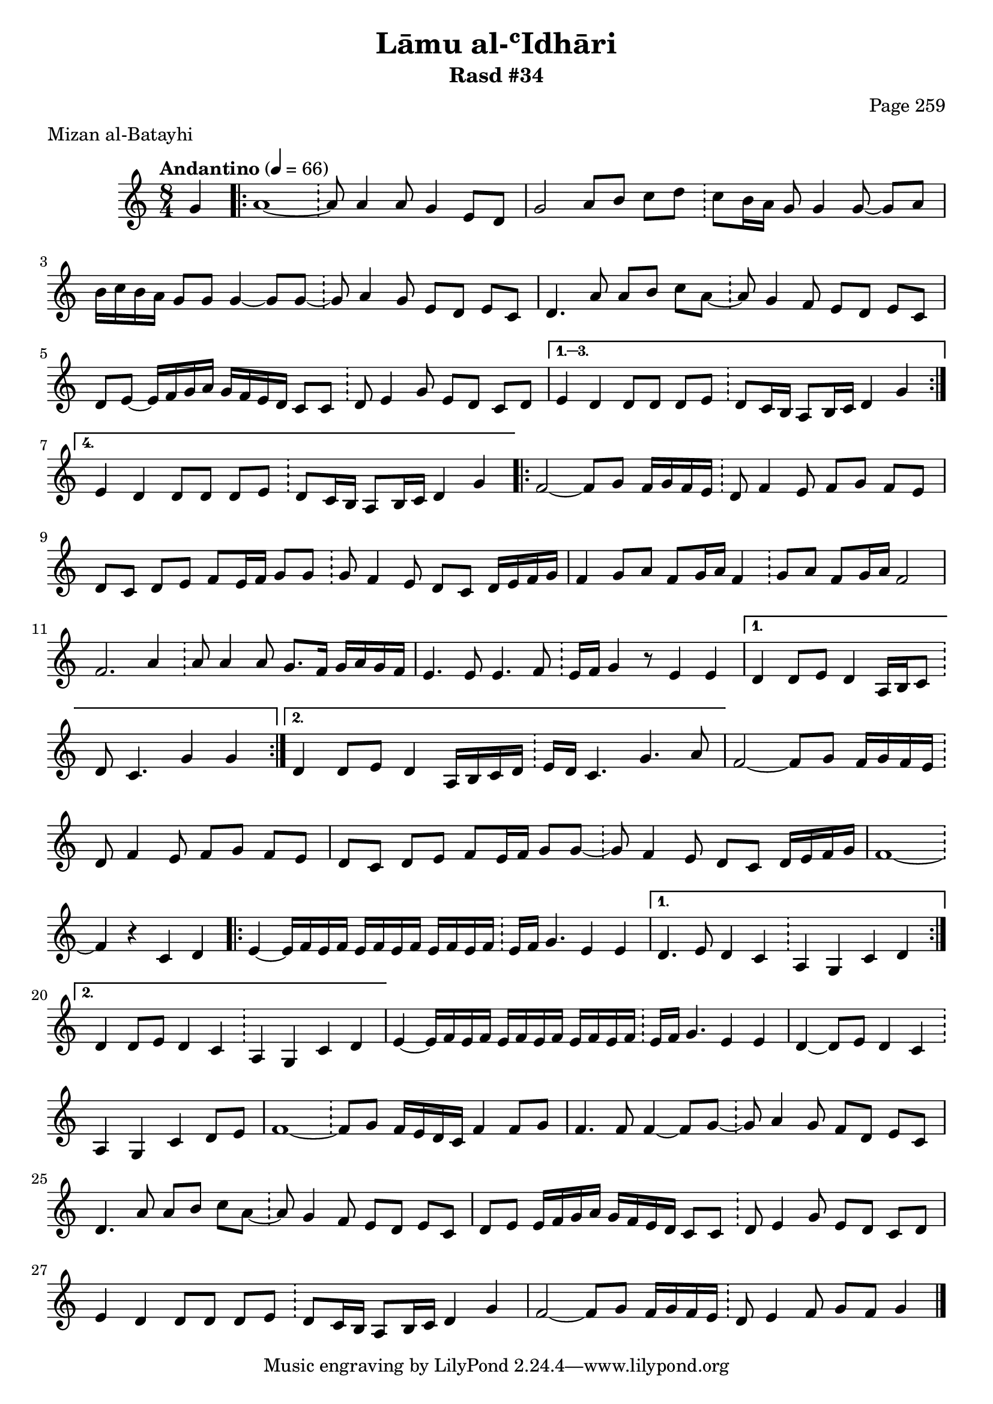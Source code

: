 \version "2.18.2"

\header {
	title = "Lāmu al-ʿIdhāri"
	subtitle = "Rasd #34"
	composer = "Page 259"
	meter = "Mizan al-Batayhi"
}

% VARIABLES

db = \bar "!"
dc = \markup { \right-align { \italic { "D.C. al Fine" } } }
ds = \markup { \right-align { \italic { "D.S. al Fine" } } }
dsalcoda = \markup { \right-align { \italic { "D.S. al Coda" } } }
fine = \markup { \italic { "Fine" } }
incomplete = \markup { \right-align "Incomplete: missing pages in scan. Following number is likely also missing" }
continue = \markup { \right-align "Continue..." }
segno = \markup { \musicglyph #"scripts.segno" }
coda = \markup { \musicglyph #"scripts.coda" }
error = \markup { { "Wrong number of beats in score" } }

% TRANSCRIPTION

\relative d' {
	\clef "treble"
	\key c \major
	\time 8/4
		\set Timing.beamExceptions = #'()
		\set Timing.baseMoment = #(ly:make-moment 1/4)
		\set Timing.beatStructure = #'(1 1 1 1 1 1 1 1)
	\tempo "Andantino" 4 = 66

	\partial 4

	g4

	\repeat volta 4 {

		a1~ \db a8 a4 a8 g4 e8 d |
		g2 a8 b c d \db c8 b16 a g8 g4 g8~ g a |
		b16 c b a g8 g g4~ g8 g~ \db g a4 g8 e d e c |
		d4. a'8 a b c a~ \db a g4 f8 e d e c |
		d8 e~ e16 f g a g f e d c8 c \db d e4 g8 e d c d |

	}

	\alternative {
		{
			e4 d d8 d d e \db d c16 b a8 b16 c d4 g |
		}
		{
			e4 d d8 d d e \db d c16 b a8 b16 c d4 g |
		}
	}

	\repeat volta 2 {

		f2~ f8 g f16 g f e \db d8 f4 e8 f g f e |
		d c d e f e16 f g8 g \db g f4 e8 d c d16 e f g |
		f4 g8 a f g16 a f4 \db g8 a f g16 a f2 |
		f2. a4 \db a8 a4 a8 g8. f16 g a g f |
		e4. e8 e4. f8 \db e16 f g4 r8 e4 e |

	}

	\alternative {
		{
			d4 d8 e d4 a16 b c8 \db d8 c4. g'4 g |
		}
		{
			d4 d8 e d4 a16 b c d \db e d c4. g'4. a8 |
		}
	}

	f2~ f8 g f16 g f e \db d8 f4 e8 f g f e |
	d8 c d e f e16 f g8 g~ \db g f4 e8 d c d16 e f g |
	f1~ \db f4 r4 c d |

	\repeat volta 2 {

		e4~ e16 f e f e f e f e f e f \db e f g4. e4 e |

	}

	\alternative {
		{
			d4. e8 d4 c \db a g c d |
		}
		{
			d4 d8 e d4 c \db a g c d |
		}
	}

	e4~ e16 f e f e f e f e f e f \db e f g4. e4 e |
	d4~ d8 e d4 c \db a g c d8 e |
	f1~ \db f8 g f16 e d c f4 f8 g |
	f4. f8 f4~ f8 g~ \db g8 a4 g8 f d e c |
	d4. a'8 a b c a~ \db a g4 f8 e d e c |
	d e e16 f g a g f e d c8 c \db d e4 g8 e d c d |
	e4 d d8 d d e \db d8 c16 b a8 b16 c d4 g |
	f2~ f8 g f16 g f e \db d8 e4 f8 g f g4 \bar "|."

}
